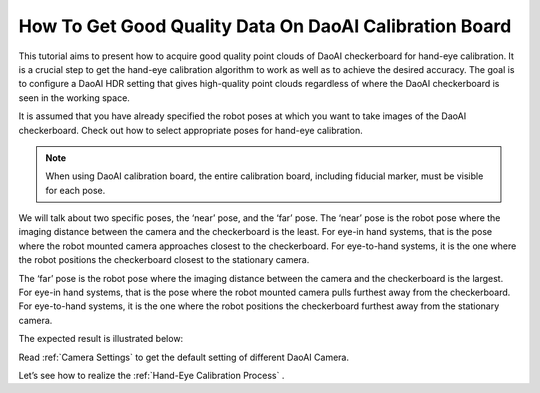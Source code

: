 How To Get Good Quality Data On DaoAI Calibration Board
========================================================

This tutorial aims to present how to acquire good quality point clouds of DaoAI checkerboard for hand-eye calibration. It is a crucial step to get the hand-eye calibration algorithm to work as well as to achieve the desired accuracy. The goal is to configure a DaoAI HDR setting that gives high-quality point clouds regardless of where the DaoAI checkerboard is seen in the working space.

It is assumed that you have already specified the robot poses at which you want to take images of the DaoAI checkerboard. Check out how to select appropriate poses for hand-eye calibration.


.. Note::
    When using DaoAI calibration board, the entire calibration board, including fiducial marker, must be visible for each pose.


We will talk about two specific poses, the ‘near’ pose, and the ‘far’ pose. The ‘near’ pose is the robot pose where the imaging distance between the camera and the checkerboard is the least. For eye-in hand systems, that is the pose where the robot mounted camera approaches closest to the checkerboard. For eye-to-hand systems, it is the one where the robot positions the checkerboard closest to the stationary camera.

.. image:: images/1.png
          :scale: 90%


The ‘far’ pose is the robot pose where the imaging distance between the camera and the checkerboard is the largest. For eye-in hand systems, that is the pose where the robot mounted camera pulls furthest away from the checkerboard. For eye-to-hand systems, it is the one where the robot positions the checkerboard furthest away from the stationary camera.

.. image:: images/2.png
          :scale: 90%

The expected result is illustrated below:

.. image:: images/3.png
          :scale: 90%

Read :ref:`Camera Settings` to get the default setting of different DaoAI Camera.

Let’s see how to realize the :ref:`Hand-Eye Calibration Process` .